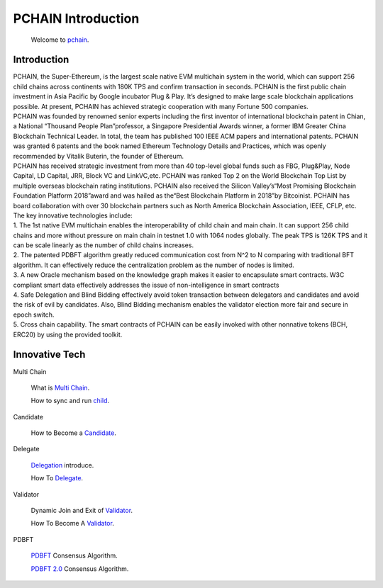 ===================
PCHAIN Introduction
===================

    Welcome to `pchain <https://github.com/pchain-org/pchain>`_.

-------------------
Introduction
-------------------

| PCHAIN, the Super-Ethereum, is the largest scale native EVM multichain system in the world, which can support 256 child chains across continents with 180K TPS and confirm transaction in seconds. PCHAIN is the first public chain investment in Asia Pacific by Google incubator Plug & Play.  It’s designed to make large scale blockchain applications possible. At present, PCHAIN has achieved strategic cooperation with many Fortune 500 companies.

| PCHAIN was founded by renowned senior experts including the first inventor of international blockchain patent in Chian,  a National “Thousand People Plan”professor, a Singapore Presidential Awards winner, a former IBM Greater China Blockchain Technical Leader. In total, the team has published 100 IEEE ACM papers and international patents. PCHAIN was granted 6 patents and the book named Ethereum Technology Details and Practices, which was openly recommended by Vitalik Buterin, the founder of Ethereum.

| PCHAIN has received strategic investment from more than 40 top-level global funds such as FBG, Plug&Play, Node Capital, LD Capital, JRR, Block VC and LinkVC,etc. PCHAIN was ranked Top 2 on the World Blockchain Top List by multiple overseas blockchain rating institutions. PCHAIN also received the Silicon Valley’s“Most Promising Blockchain Foundation Platform 2018”award and was hailed as the“Best Blockchain Platform in 2018”by Bitcoinist. PCHAIN has board collaboration with over 30 blockchain partners such as North America Blockchain Association, IEEE, CFLP, etc.

| The key innovative technologies include:

| 1. The 1st native EVM multichain enables the interoperability of child chain and main chain. It can support 256 child chains and more without pressure on main chain in testnet 1.0 with 1064 nodes globally. The peak TPS is 126K TPS and it can be scale linearly as the number of child chains increases.

| 2. The patented PDBFT algorithm greatly reduced communication cost from N^2 to N comparing with traditional BFT algorithm. It can effectively reduce the centralization problem as the number of nodes is limited.

| 3. A new Oracle mechanism based on the knowledge graph makes it easier to encapsulate smart contracts. W3C compliant smart data effectively addresses the issue of non-intelligence in smart contracts

| 4. Safe Delegation and Blind Bidding effectively avoid token transaction between delegators and candidates and avoid the risk of evil by candidates. Also, Blind Bidding mechanism enables the validator election more fair and secure in epoch switch.

| 5. Cross chain capability. The smart contracts of PCHAIN can be easily invoked with other nonnative tokens (BCH, ERC20) by using the provided toolkit.

---------------
Innovative Tech
---------------
Multi Chain

   What is `Multi Chain <https://github.com/pchain-org/pchain/wiki/Multi-Chain>`_.

   How to sync and run `child <https://github.com/pchain-org/pchain/wiki/How-to-sync-and-run-child_0>`_.

Candidate

   How to Become a `Candidate <https://github.com/pchain-org/pchain/wiki/How-to-Become-a-Candidate>`_.


Delegate

   `Delegation <https://github.com/pchain-org/pchain/wiki/Delegation>`_ introduce.

   How To `Delegate <https://github.com/pchain-org/pchain/wiki/How-To-Delegate>`_.

Validator

   Dynamic Join and Exit of `Validator <https://github.com/pchain-org/pchain/wiki/Dynamic-Join-and-Exit-of-Validator>`_.

   How To Become A `Validator <https://github.com/pchain-org/pchain/wiki/How-To-Become-A-Validator>`_.


PDBFT

   `PDBFT <https://github.com/pchain-org/pchain/wiki/PDBFT-Consensus-Algorithm>`_ Consensus Algorithm.

   `PDBFT 2.0 <https://github.com/pchain-org/pchain/wiki/PDBFT-2.0-Consensus-Algorithm>`_ Consensus Algorithm.




